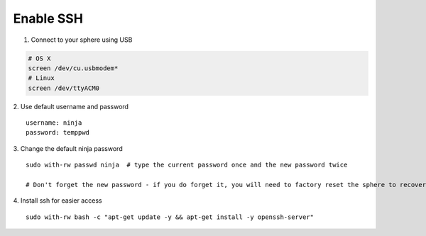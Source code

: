 Enable SSH
==========

1.  Connect to your sphere using USB

.. code-block:: bash

	# OS X
	screen /dev/cu.usbmodem*
	# Linux
	screen /dev/ttyACM0


2.  Use default username and password
::
	username: ninja
	password: temppwd

3.  Change the default ninja password
::

	sudo with-rw passwd ninja  # type the current password once and the new password twice

	# Don't forget the new password - if you do forget it, you will need to factory reset the sphere to recover it.

4.  Install ssh for easier access
::

	sudo with-rw bash -c "apt-get update -y && apt-get install -y openssh-server"